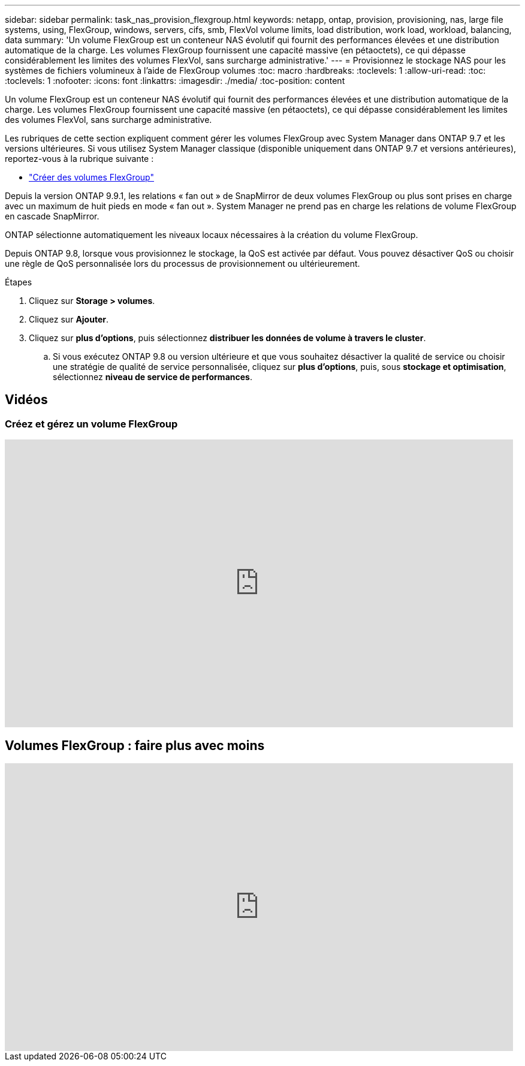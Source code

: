 ---
sidebar: sidebar 
permalink: task_nas_provision_flexgroup.html 
keywords: netapp, ontap, provision, provisioning, nas, large file systems, using, FlexGroup, windows, servers, cifs, smb, FlexVol volume limits, load distribution, work load, workload, balancing, data 
summary: 'Un volume FlexGroup est un conteneur NAS évolutif qui fournit des performances élevées et une distribution automatique de la charge. Les volumes FlexGroup fournissent une capacité massive (en pétaoctets), ce qui dépasse considérablement les limites des volumes FlexVol, sans surcharge administrative.' 
---
= Provisionnez le stockage NAS pour les systèmes de fichiers volumineux à l'aide de FlexGroup volumes
:toc: macro
:hardbreaks:
:toclevels: 1
:allow-uri-read: 
:toc: 
:toclevels: 1
:nofooter: 
:icons: font
:linkattrs: 
:imagesdir: ./media/
:toc-position: content


[role="lead"]
Un volume FlexGroup est un conteneur NAS évolutif qui fournit des performances élevées et une distribution automatique de la charge. Les volumes FlexGroup fournissent une capacité massive (en pétaoctets), ce qui dépasse considérablement les limites des volumes FlexVol, sans surcharge administrative.

Les rubriques de cette section expliquent comment gérer les volumes FlexGroup avec System Manager dans ONTAP 9.7 et les versions ultérieures. Si vous utilisez System Manager classique (disponible uniquement dans ONTAP 9.7 et versions antérieures), reportez-vous à la rubrique suivante :

* https://docs.netapp.com/us-en/ontap-sm-classic/online-help-96-97/task_creating_flexgroup_volumes.html["Créer des volumes FlexGroup"^]


Depuis la version ONTAP 9.9.1, les relations « fan out » de SnapMirror de deux volumes FlexGroup ou plus sont prises en charge avec un maximum de huit pieds en mode « fan out ». System Manager ne prend pas en charge les relations de volume FlexGroup en cascade SnapMirror.

ONTAP sélectionne automatiquement les niveaux locaux nécessaires à la création du volume FlexGroup.

Depuis ONTAP 9.8, lorsque vous provisionnez le stockage, la QoS est activée par défaut. Vous pouvez désactiver QoS ou choisir une règle de QoS personnalisée lors du processus de provisionnement ou ultérieurement.

.Étapes
. Cliquez sur *Storage > volumes*.
. Cliquez sur *Ajouter*.
. Cliquez sur *plus d'options*, puis sélectionnez *distribuer les données de volume à travers le cluster*.
+
.. Si vous exécutez ONTAP 9.8 ou version ultérieure et que vous souhaitez désactiver la qualité de service ou choisir une stratégie de qualité de service personnalisée, cliquez sur *plus d'options*, puis, sous *stockage et optimisation*, sélectionnez *niveau de service de performances*.






== Vidéos



=== Créez et gérez un volume FlexGroup

video::gB-yF1UTv2I[youtube,width=848,height=480]


== Volumes FlexGroup : faire plus avec moins

video::0B4nlChf0b4[youtube,width=848,height=480]